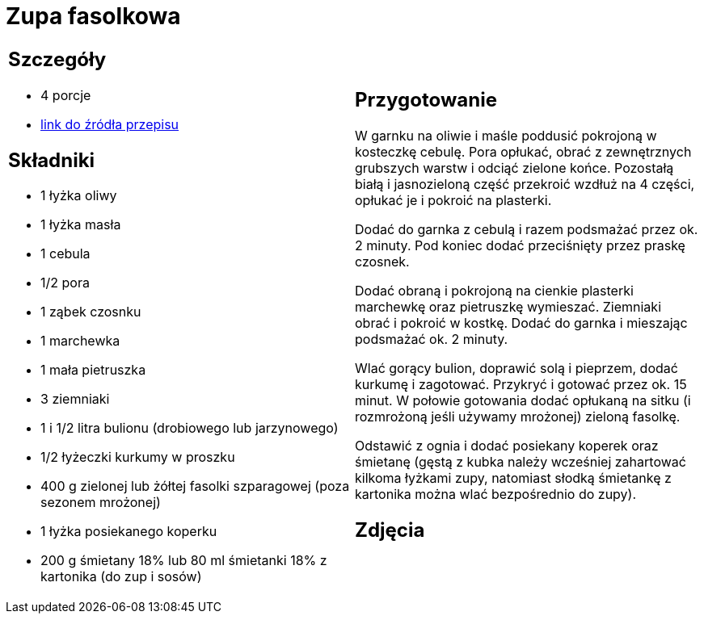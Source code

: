= Zupa fasolkowa

[cols=".<a,.<a"]
[frame=none]
[grid=none]
|===
|
== Szczegóły
* 4 porcje
* https://www.kwestiasmaku.com/przepis/zupa-fasolkowa[link do źródła przepisu]

== Składniki
* 1 łyżka oliwy
* 1 łyżka masła
* 1 cebula
* 1/2 pora
* 1 ząbek czosnku
* 1 marchewka
* 1 mała pietruszka
* 3 ziemniaki
* 1 i 1/2 litra bulionu (drobiowego lub jarzynowego)
* 1/2 łyżeczki kurkumy w proszku
* 400 g zielonej lub żółtej fasolki szparagowej (poza sezonem mrożonej)
* 1 łyżka posiekanego koperku
* 200 g śmietany 18% lub 80 ml śmietanki 18% z kartonika (do zup i sosów)

|
== Przygotowanie
W garnku na oliwie i maśle poddusić pokrojoną w kosteczkę cebulę. Pora opłukać, obrać z zewnętrznych grubszych warstw i odciąć zielone końce. Pozostałą białą i jasnozieloną część przekroić wzdłuż na 4 części, opłukać je i pokroić na plasterki.

Dodać do garnka z cebulą i razem podsmażać przez ok. 2 minuty. Pod koniec dodać przeciśnięty przez praskę czosnek.

Dodać obraną i pokrojoną na cienkie plasterki marchewkę oraz pietruszkę wymieszać. Ziemniaki obrać i pokroić w kostkę. Dodać do garnka i mieszając podsmażać ok. 2 minuty.

Wlać gorący bulion, doprawić solą i pieprzem, dodać kurkumę i zagotować. Przykryć i gotować przez ok. 15 minut. W połowie gotowania dodać opłukaną na sitku (i rozmrożoną jeśli używamy mrożonej) zieloną fasolkę.

Odstawić z ognia i dodać posiekany koperek oraz śmietanę (gęstą z kubka należy wcześniej zahartować kilkoma łyżkami zupy, natomiast słodką śmietankę z kartonika można wlać bezpośrednio do zupy).

== Zdjęcia
|===
